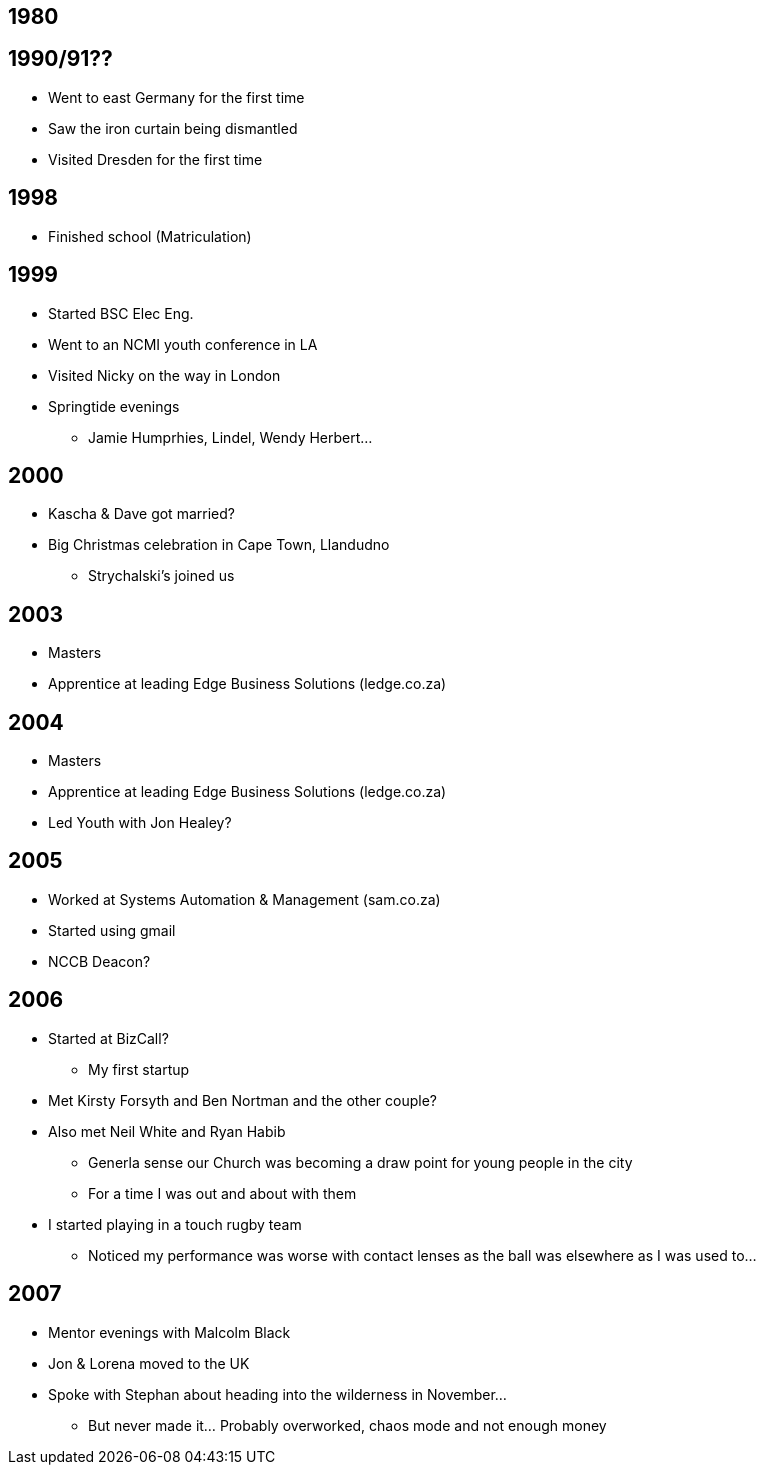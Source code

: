 == 1980

== 1990/91??
* Went to east Germany for the first time
* Saw the iron curtain being dismantled
* Visited Dresden for the first time

== 1998
* Finished school (Matriculation)

== 1999
* Started BSC Elec Eng.
* Went to an NCMI youth conference in LA
* Visited Nicky on the way in London
* Springtide evenings
** Jamie Humprhies, Lindel, Wendy Herbert...

== 2000
* Kascha & Dave got married?
* Big Christmas celebration in Cape Town, Llandudno
** Strychalski's joined us

== 2003
* Masters
* Apprentice at leading Edge Business Solutions (ledge.co.za)

== 2004
* Masters
* Apprentice at leading Edge Business Solutions (ledge.co.za)
* Led Youth with Jon Healey?

== 2005
* Worked at Systems Automation & Management (sam.co.za) 
* Started using gmail
* NCCB Deacon?

== 2006
* Started at BizCall?
** My first startup
* Met Kirsty Forsyth and Ben Nortman and the other couple?
* Also met Neil White and Ryan Habib
** Generla sense our Church was becoming a draw point for young people in the city
** For a time I was out and about with them
* I started playing in a touch rugby team
** Noticed my performance was worse with contact lenses as the ball was elsewhere as I was used to...

== 2007
* Mentor evenings with Malcolm Black
* Jon & Lorena moved to the UK
* Spoke with Stephan about heading into the wilderness in November...
** But never made it... Probably overworked, chaos mode and not enough money
